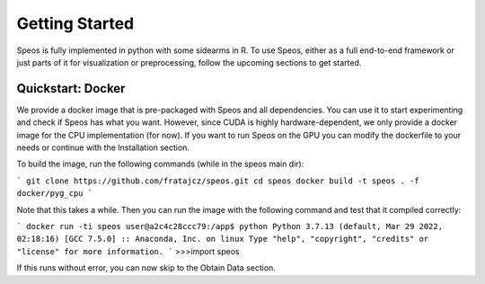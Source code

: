 Getting Started
===============

Speos is fully implemented in python with some sidearms in R. To use Speos, either as a full end-to-end framework or just parts of it for visualization or preprocessing, 
follow the upcoming sections to get started.

Quickstart: Docker
------------------

We provide a docker image that is pre-packaged with Speos and all dependencies. You can use it to start experimenting and check if Speos has what you want.
However, since CUDA is highly hardware-dependent, we only provide a docker image for the CPU implementation (for now). 
If you want to run Speos on the GPU you can modify the dockerfile to your needs or continue with the Installation section.

To build the image, run the following commands (while in the speos main dir):

```
git clone https://github.com/fratajcz/speos.git
cd speos
docker build -t speos . -f docker/pyg_cpu
```

Note that this takes a while. Then you can run the image with the following command and test that it compiled correctly:

```
docker run -ti speos
user@a2c4c28ccc79:/app$ python
Python 3.7.13 (default, Mar 29 2022, 02:18:16) 
[GCC 7.5.0] :: Anaconda, Inc. on linux
Type "help", "copyright", "credits" or "license" for more information.
```
>>>import speos

If this runs without error, you can now skip to the Obtain Data section.